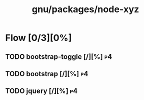 #+title: gnu/packages/node-xyz
#+created: <2021-06-21 Mon 09:39:08 BST>
#+modified: <2023-12-22 Fri 03:29:12 GMT>

* Flow [0/3][0%]
** TODO bootstrap-toggle [/][%] :p4:
** TODO bootstrap [/][%] :p4:
** TODO jquery [/][%] :p4:

